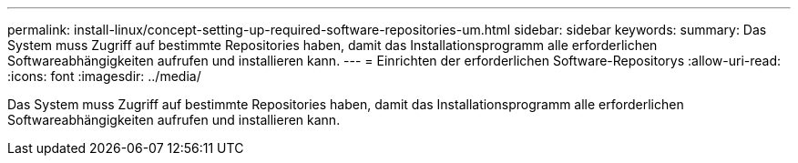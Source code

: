 ---
permalink: install-linux/concept-setting-up-required-software-repositories-um.html 
sidebar: sidebar 
keywords:  
summary: Das System muss Zugriff auf bestimmte Repositories haben, damit das Installationsprogramm alle erforderlichen Softwareabhängigkeiten aufrufen und installieren kann. 
---
= Einrichten der erforderlichen Software-Repositorys
:allow-uri-read: 
:icons: font
:imagesdir: ../media/


[role="lead"]
Das System muss Zugriff auf bestimmte Repositories haben, damit das Installationsprogramm alle erforderlichen Softwareabhängigkeiten aufrufen und installieren kann.
